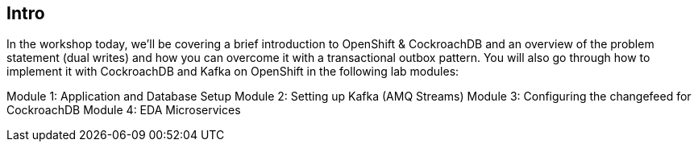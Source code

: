 == Intro


In the workshop today, we’ll be covering a brief introduction to OpenShift & CockroachDB and an overview of the problem statement (dual writes) and how you can overcome it with a transactional outbox pattern. You will also go through how to implement it with CockroachDB and Kafka on OpenShift in the following lab modules:

Module 1: Application and Database Setup
Module 2: Setting up Kafka (AMQ Streams)
Module 3: Configuring the changefeed for CockroachDB
Module 4: EDA Microservices



